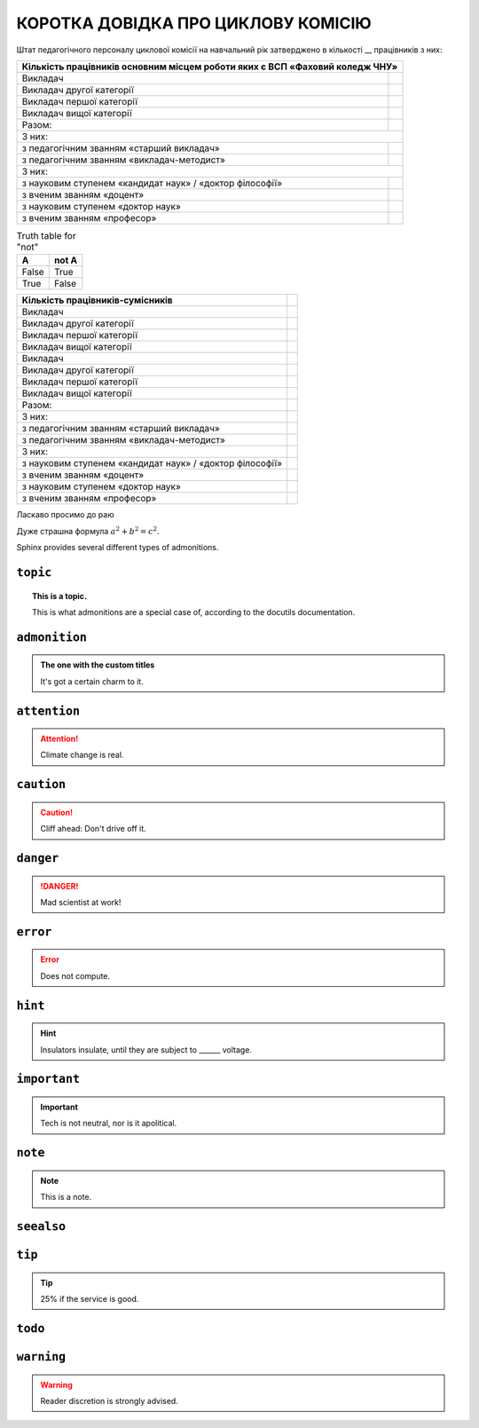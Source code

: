 ..
   Copyright (c) 2022, VVKo

===========
КОРОТКА ДОВІДКА ПРО ЦИКЛОВУ КОМІСІЮ
===========

Штат педагогічного персоналу циклової комісії на навчальний рік затверджено в кількості __ працівників з них:


+--------------------------------------------+---------------------------------+
| Кількість працівників основним місцем роботи яких є ВСП «Фаховий коледж ЧНУ» |
+============================================+=================================+
| Викладач                                   |                                 |
+--------------------------------------------+---------------------------------+
| Викладач другої категорії                  |                                 |
+--------------------------------------------+---------------------------------+
| Викладач першої категорії                  |                                 |
+--------------------------------------------+---------------------------------+
| Викладач вищої категорії                   |                                 |
+--------------------------------------------+---------------------------------+
| Разом:                                     |                                 |
+--------------------------------------------+---------------------------------+
|З них:                                                                        |
+--------------------------------------------+---------------------------------+
| з педагогічним званням «старший викладач»  |                                 |
+--------------------------------------------+---------------------------------+
| з педагогічним званням «викладач-методист» |                                 |
+--------------------------------------------+---------------------------------+
| З них:                                                                       |
+--------------------------------------------+---------------------------------+
| з науковим ступенем «кандидат наук»        |                                 | 
| / «доктор філософії»                       |                                 |
+--------------------------------------------+---------------------------------+
| з вченим званням «доцент»                  |                                 |
+--------------------------------------------+---------------------------------+
| з науковим ступенем «доктор наук»          |                                 |
+--------------------------------------------+---------------------------------+
| з вченим званням «професор»                |                                 |
+--------------------------------------------+---------------------------------+

.. table:: Truth table for "not"
   :widths: auto

   =====  =====
     A    not A
   =====  =====
   False  True
   True   False
   =====  =====

.. csv-table:: 
   :header: "Кількість працівників-сумісників"

   Викладач,
   Викладач другої категорії,
   Викладач першої категорії,
   Викладач вищої категорії,
   Викладач,
   Викладач другої категорії,
   Викладач першої категорії,
   Викладач вищої категорії,
   Разом:
   З них:
   з педагогічним званням «старший викладач»
   з педагогічним званням «викладач-методист»
   З них:
   з науковим ступенем «кандидат наук» / «доктор філософії»
   з вченим званням «доцент»
   з науковим ступенем «доктор наук»
   з вченим званням «професор»




Ласкаво просимо до раю

.. tikz:: [>=latex',dotted,thick] \draw[->] (0,0) -- (1,1) -- (1,0)
   -- (2,0);
   :libs: arrows

.. plot::
   :format: python
   :align: center
   :scale: 75

   import matplotlib.pyplot as plt
   from matplotlib import cm
   from mpl_toolkits.mplot3d import axes3d

   fig = plt.figure()
   ax = fig.gca(projection='3d')
   X, Y, Z = axes3d.get_test_data(0.005)
   ax.plot_surface(X, Y, Z, rstride=8, cstride=8, alpha=0.3)
   cset = ax.contourf(X, Y, Z, zdir='z', offset=-100, cmap=cm.coolwarm)
   cset = ax.contourf(X, Y, Z, zdir='x', offset=-40, cmap=cm.coolwarm)
   cset = ax.contourf(X, Y, Z, zdir='y', offset=40, cmap=cm.coolwarm)

   ax.set_xlabel('X'); ax.set_xlim(-40, 40)
   ax.set_ylabel('Y'); ax.set_ylim(-40, 40)
   ax.set_zlabel('Z'); ax.set_zlim(-100, 100)

   plt.show()


Дуже страшна формула :math:`a^2 + b^2 = c^2`.

.. math::
   :nowrap:

   \begin{eqnarray}
      y    & = & ax^2 + bx + c \\
      f(x) & = & x^2 + 2xy + y^2
   \end{eqnarray}

Sphinx provides several different types of admonitions.

``topic``
=========

.. topic:: This is a topic.

   This is what admonitions are a special case of, according to the docutils
   documentation.

``admonition``
==============

.. admonition:: The one with the custom titles

   It's got a certain charm to it.

``attention``
=============

.. attention::

   Climate change is real.

``caution``
===========

.. caution::

   Cliff ahead: Don't drive off it.

``danger``
==========

.. danger::

   Mad scientist at work!

``error``
=========

.. error::

   Does not compute.

``hint``
========

.. hint::

   Insulators insulate, until they are subject to ______ voltage.

``important``
=============

.. important::

   Tech is not neutral, nor is it apolitical.

``note``
========

.. note::

   This is a note.

``seealso``
===========

.. seealso::

   Other relevant information.

``tip``
=======

.. tip::

   25% if the service is good.

``todo``
========

.. todo::

   This needs the ``sphinx.ext.todo`` extension.

``warning``
===========

.. warning::

   Reader discretion is strongly advised.
